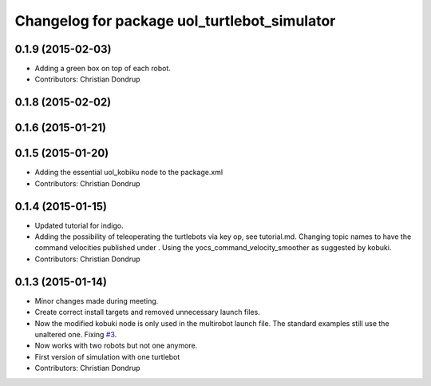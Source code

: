 ^^^^^^^^^^^^^^^^^^^^^^^^^^^^^^^^^^^^^^^^^^^^^
Changelog for package uol_turtlebot_simulator
^^^^^^^^^^^^^^^^^^^^^^^^^^^^^^^^^^^^^^^^^^^^^

0.1.9 (2015-02-03)
------------------
* Adding a green box on top of each robot.
* Contributors: Christian Dondrup

0.1.8 (2015-02-02)
------------------

0.1.6 (2015-01-21)
------------------

0.1.5 (2015-01-20)
------------------
* Adding the essential uol_kobiku node to the package.xml
* Contributors: Christian Dondrup

0.1.4 (2015-01-15)
------------------
* Updated tutorial for indigo.
* Adding the possibility of teleoperating the turtlebots via key op, see tutorial.md. Changing topic names to have the command velocities published under . Using the yocs_command_velocity_smoother as suggested by kobuki.
* Contributors: Christian Dondrup

0.1.3 (2015-01-14)
------------------
* Minor changes made during meeting.
* Create correct install targets and removed unnecessary launch files.
* Now the modified kobuki node is only used in the multirobot launch file. The standard examples still use the unaltered one. Fixing `#3 <https://github.com/LCAS/teaching/issues/3>`_.
* Now works with two robots but not one anymore.
* First version of simulation with one turtlebot
* Contributors: Christian Dondrup
